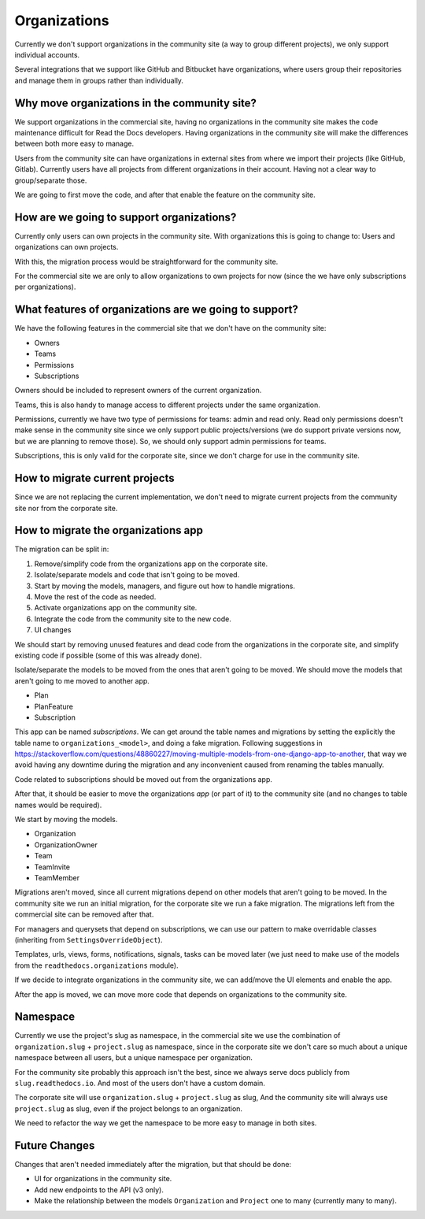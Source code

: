 Organizations
=============

Currently we don't support organizations in the community site
(a way to group different projects),
we only support individual accounts.

Several integrations that we support like GitHub and Bitbucket have organizations,
where users group their repositories and manage them in groups rather than individually.

Why move organizations in the community site?
---------------------------------------------

We support organizations in the commercial site,
having no organizations in the community site makes the code maintenance difficult for Read the Docs developers.
Having organizations in the community site will make the differences between both more easy to manage.

Users from the community site can have organizations in external sites from where we import their projects
(like GitHub, Gitlab).
Currently users have all projects from different organizations in their account.
Having not a clear way to group/separate those.

We are going to first move the code,
and after that enable the feature on the community site.

How are we going to support organizations?
------------------------------------------

Currently only users can own projects in the community site.
With organizations this is going to change to: 
Users and organizations can own projects.

With this, the migration process would be straightforward for the community site.

For the commercial site we are only to allow organizations to own projects for now
(since the we have only subscriptions per organizations).

What features of organizations are we going to support?
-------------------------------------------------------

We have the following features in the commercial site that we don't have on the community site:

- Owners
- Teams
- Permissions
- Subscriptions

Owners should be included to represent owners of the current organization.

Teams, this is also handy to manage access to different projects under the same organization.

Permissions,
currently we have two type of permissions for teams: admin and read only.
Read only permissions doesn't make sense in the community site since we only support public projects/versions
(we do support private versions now, but we are planning to remove those).
So, we should only support admin permissions for teams.

Subscriptions, this is only valid for the corporate site,
since we don't charge for use in the community site.

How to migrate current projects
-------------------------------

Since we are not replacing the current implementation,
we don't need to migrate current projects from the community site nor from the corporate site.

How to migrate the organizations app
------------------------------------

The migration can be split in:

#. Remove/simplify code from the organizations app on the corporate site.
#. Isolate/separate models and code that isn't going to be moved.
#. Start by moving the models, managers, and figure out how to handle migrations.
#. Move the rest of the code as needed.
#. Activate organizations app on the community site.
#. Integrate the code from the community site to the new code.
#. UI changes

We should start by removing unused features and dead code from the organizations in the corporate site,
and simplify existing code if possible (some of this was already done).

Isolate/separate the models to be moved from the ones that aren't going to be moved.
We should move the models that aren't going to me moved to another app.

- Plan
- PlanFeature
- Subscription

This app can be named *subscriptions*.
We can get around the table names and migrations by setting the explicitly the table name to ``organizations_<model>``,
and doing a fake migration.
Following suggestions in https://stackoverflow.com/questions/48860227/moving-multiple-models-from-one-django-app-to-another,
that way we avoid having any downtime during the migration and any inconvenient caused from renaming the tables manually.

Code related to subscriptions should be moved out from the organizations app.

After that, it should be easier to move the organizations *app* (or part of it)
to the community site (and no changes to table names would be required).

We start by moving the models.

- Organization
- OrganizationOwner
- Team
- TeamInvite
- TeamMember

Migrations aren't moved, since all current migrations depend on other models that aren't
going to be moved.
In the community site we run an initial migration,
for the corporate site we run a fake migration.
The migrations left from the commercial site can be removed after that.

For managers and querysets that depend on subscriptions,
we can use our pattern to make overridable classes (inheriting from ``SettingsOverrideObject``).

Templates, urls, views, forms, notifications, signals, tasks can be moved later
(we just need to make use of the models from the ``readthedocs.organizations`` module).

If we decide to integrate organizations in the community site,
we can add/move the UI elements and enable the app.

After the app is moved,
we can move more code that depends on organizations to the community site.

Namespace
---------

Currently we use the project's slug as namespace,
in the commercial site we use the combination of ``organization.slug`` + ``project.slug`` as namespace,
since in the corporate site we don't care so much about a unique namespace between all users,
but a unique namespace per organization.

For the community site probably this approach isn't the best,
since we always serve docs publicly from ``slug.readthedocs.io``.
And most of the users don't have a custom domain.

The corporate site will use ``organization.slug`` + ``project.slug`` as slug,
And the community site will always use ``project.slug`` as slug, even if the project belongs to an organization.

We need to refactor the way we get the namespace to be more easy to manage in both sites.

Future Changes
--------------

Changes that aren't needed immediately after the migration,
but that should be done:

- UI for organizations in the community site.
- Add new endpoints to the API (v3 only).
- Make the relationship between the models ``Organization`` and ``Project`` one to many
  (currently many to many).
